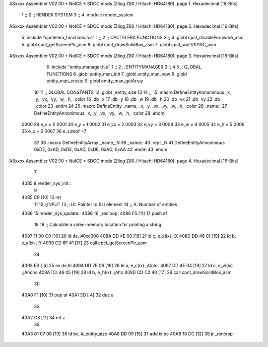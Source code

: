 ASxxxx Assembler V02.00 + NoICE + SDCC mods  (Zilog Z80 / Hitachi HD64180), page 1.
Hexadecimal [16-Bits]



                              1 ;;
                              2 ;; RENDER SYSTEM
                              3 ;;
                              4 .module render_system
ASxxxx Assembler V02.00 + NoICE + SDCC mods  (Zilog Z80 / Hitachi HD64180), page 2.
Hexadecimal [16-Bits]



                              5 .include "cpctelera_functions.h.s"
                              1 ;;
                              2 ;;  CPCTELERA   FUNCTIONS
                              3 ;;
                              4 .globl cpct_disableFirmware_asm
                              5 .globl cpct_getScreenPtr_asm
                              6 .globl cpct_drawSolidBox_asm
                              7 .globl cpct_waitVSYNC_asm
ASxxxx Assembler V02.00 + NoICE + SDCC mods  (Zilog Z80 / Hitachi HD64180), page 3.
Hexadecimal [16-Bits]



                              6 .include "entity_manager.h.s"
                              1 ;;
                              2 ;;  ENTITYMANAGER
                              3 ;;
                              4 
                              5 ;; GLOBAL FUNCTIONS
                              6 .globl entity_man_init
                              7 .globl entity_man_new
                              8 .globl entity_man_create
                              9 .globl entity_man_getArray
                             10 
                             11 ;;  GLOBAL CONSTANTS
                             12 .globl _entity_size
                             13 
                             14 ;;
                             15 .macro DefineEntityAnnonimous  _x, _y, _vx, _vy, _w, _h, _color 
                             16    .db _x
                             17    .db _y
                             18    .db _w
                             19    .db _h
                             20    .db _vx
                             21    .db _vy   
                             22    .db _color
                             23 .endm
                             24 
                             25 .macro DefineEntity _name, _x, _y, _vx, _vy, _w, _h, _color
                             26 _name::
                             27    DefineEntityAnnonimous _x, _y, _vx, _vy, _w, _h, _color
                             28 .endm
                     0000    29 e_x = 0
                     0001    30 e_y = 1
                     0002    31 e_vx = 2
                     0003    32 e_vy = 3
                     0004    33 e_w = 4
                     0005    34 e_h = 5
                     0006    35 e_c = 6
                     0007    36 e_sizeof =7
                             37 
                             38 .macro DefineEntityArray _name,_N
                             39 _name::
                             40    .rept _N
                             41       DefineEntityAnnonimous 0xDE, 0xAD, 0xDE, 0xAD, 0xDE, 0xAD, 0xAA
                             42    .endm
                             43 .endm
ASxxxx Assembler V02.00 + NoICE + SDCC mods  (Zilog Z80 / Hitachi HD64180), page 4.
Hexadecimal [16-Bits]



                              7 
   4085                       8 render_sys_init::
                              9 
   4085 C9            [10]   10 ret
                             11 
                             12 ;;INPUT
                             13 ;;      IX: Pointer to fist element
                             14 ;;      A: Number of entities
   4086                      15 render_sys_update::
   4086                      16 _renloop:
   4086 F5            [11]   17     push af
                             18 
                             19     ;; Calculate a video-memory location for printing a string
   4087 11 00 C0      [10]   20     ld de, #0xc000
   408A DD 4E 00      [19]   21     ld c, e_x(ix)     ;;X
   408D DD 46 01      [19]   22     ld b, e_y(ix)     ;;Y
   4090 CD 6F 41      [17]   23     call cpct_getScreenPtr_asm
                             24 
   4093 EB            [ 4]   25     ex de,hl
   4094 DD 7E 06      [19]   26     ld a, e_c(ix)     ;;Color
   4097 DD 4E 04      [19]   27     ld c, e_w(ix)     ;;Ancho
   409A DD 46 05      [19]   28     ld b, e_h(ix)     ;;Alto
   409D CD C2 40      [17]   29     call cpct_drawSolidBox_asm
                             30 
   40A0 F1            [10]   31     pop af
   40A1 3D            [ 4]   32     dec a
                             33 
   40A2 C8            [11]   34     ret z
                             35 
   40A3 01 07 00      [10]   36     ld bc, #_entity_size
   40A6 DD 09         [15]   37     add ix,bc
   40A8 18 DC         [12]   38     jr _renloop
